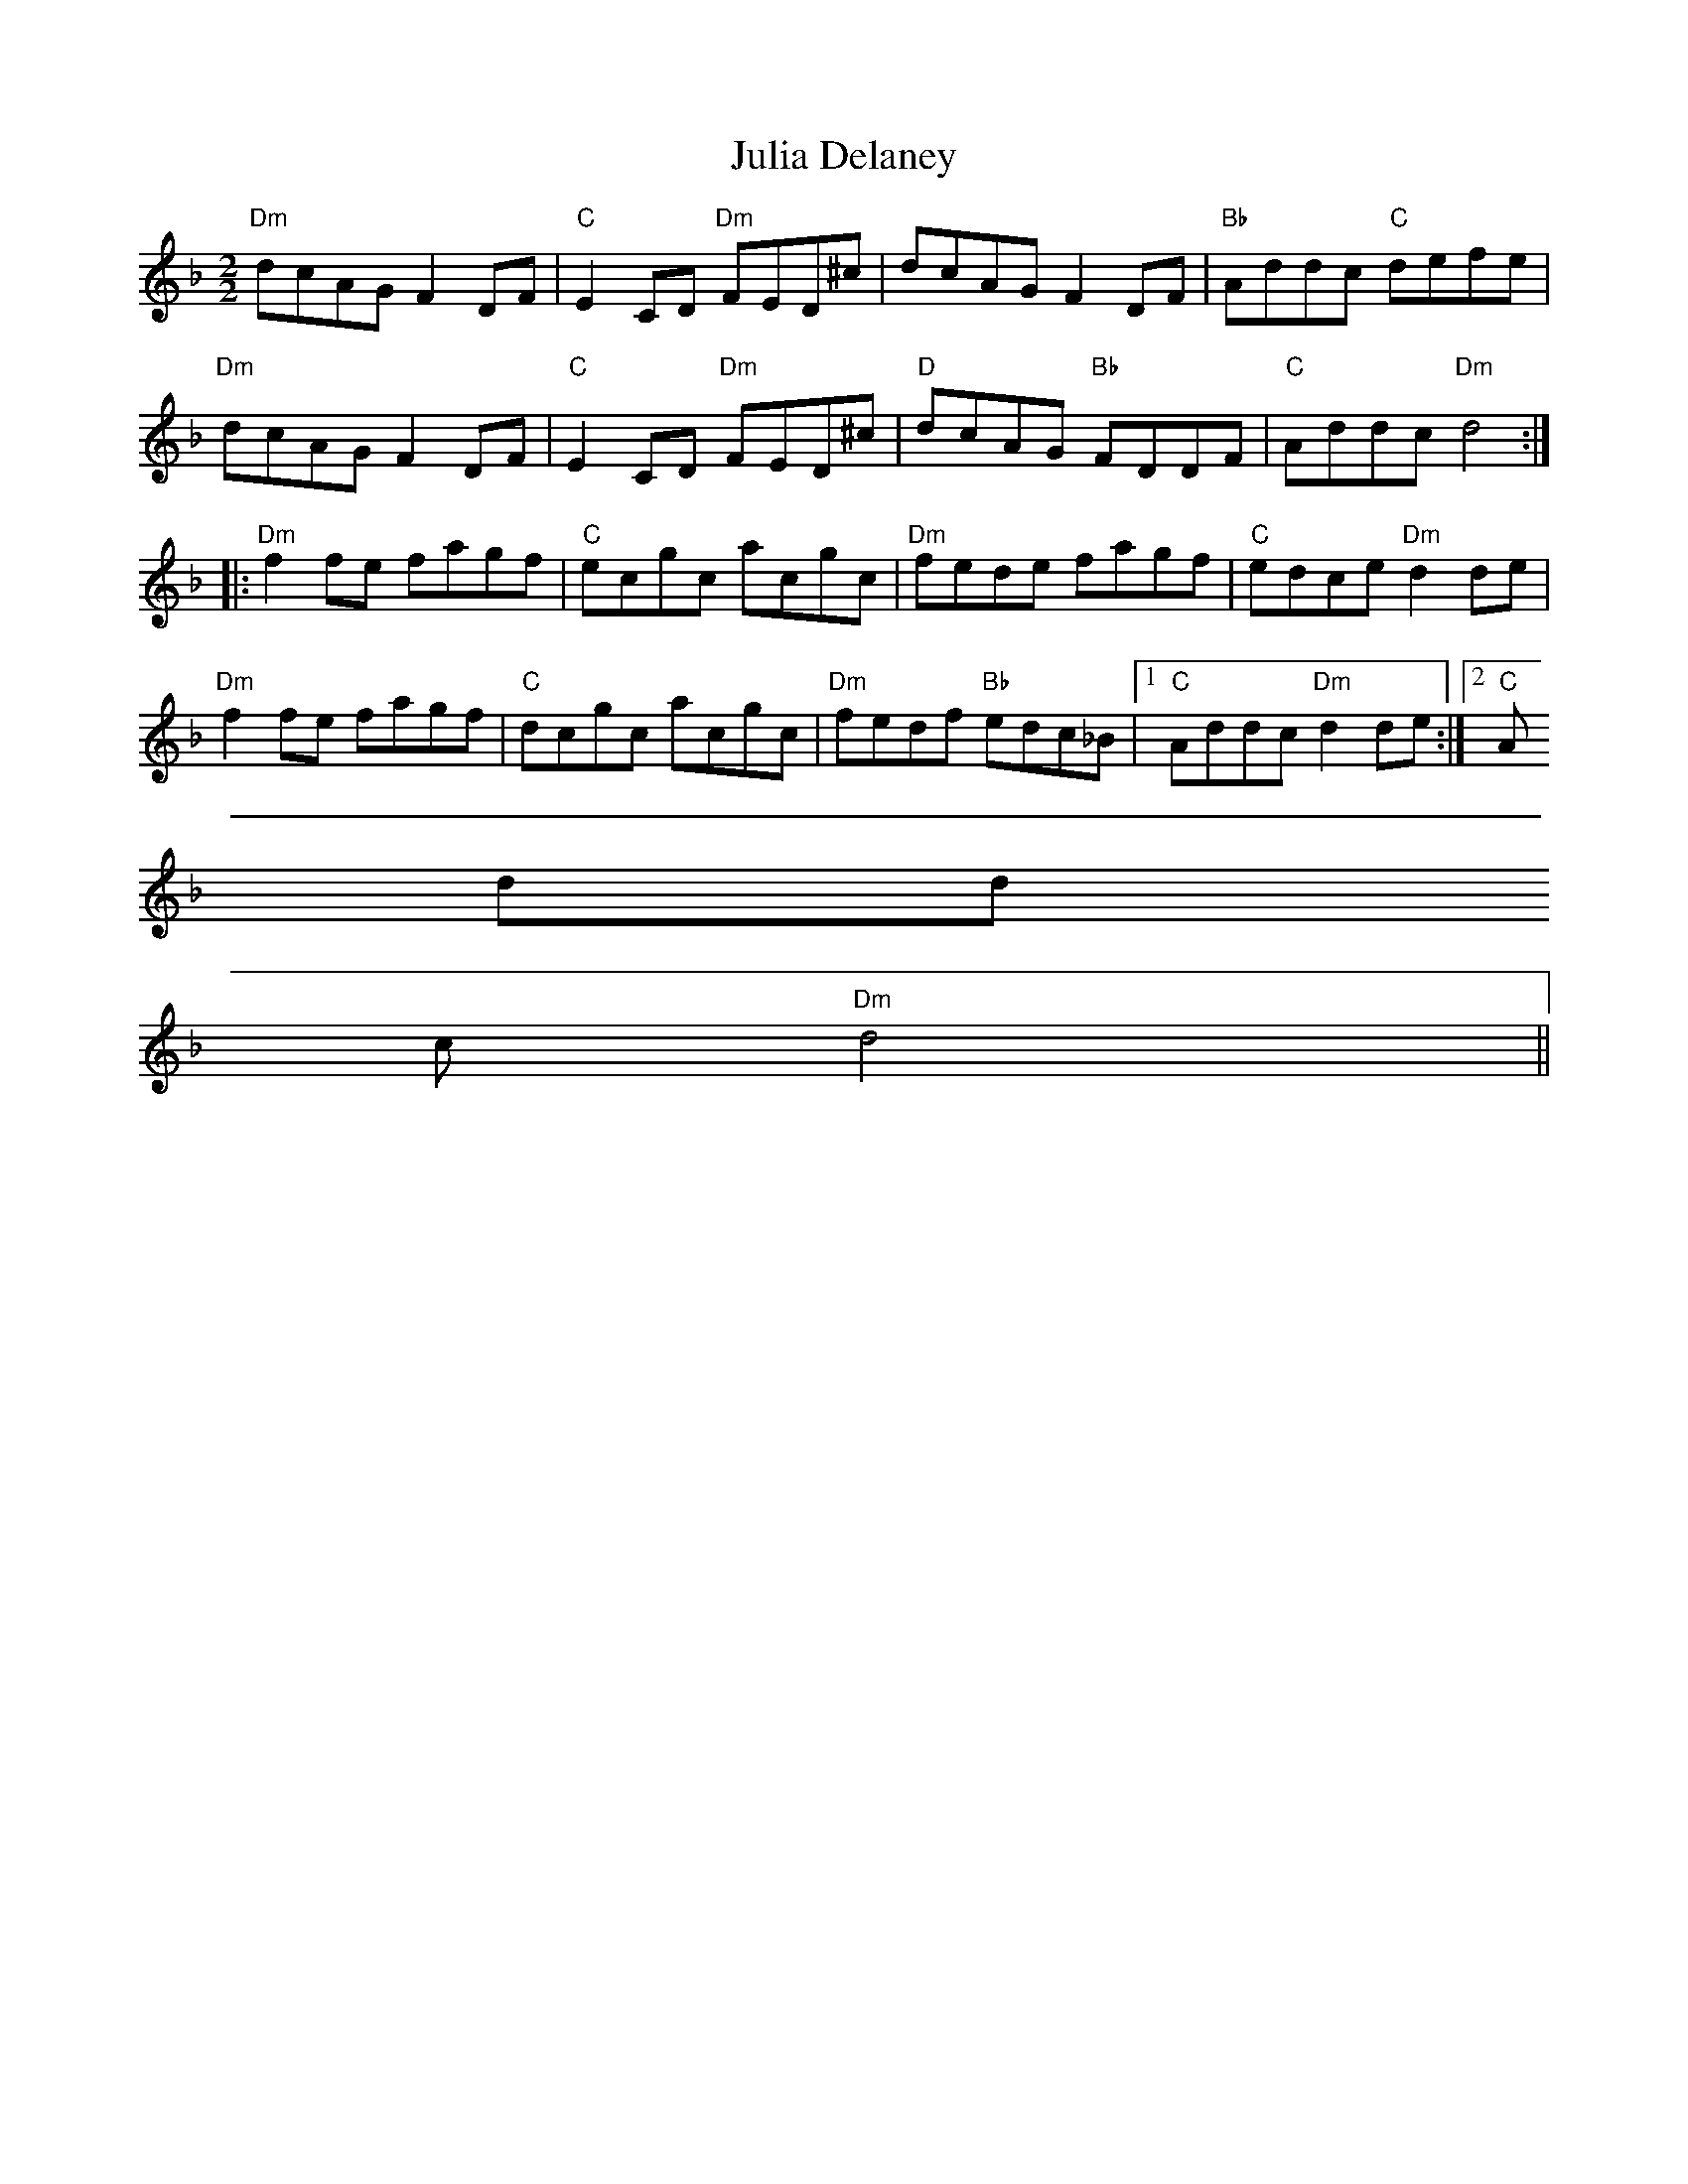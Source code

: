 X:19
T:Julia Delaney
M:2/2
L:1/8
K:Dm
"Dm"dcAG F2 DF|"C"E2 CD "Dm"FED^c|dcAG F2 DF|"Bb"Addc "C"defe|
"Dm"dcAG F2 DF|"C"E2 CD "Dm"FED^c|"D"dcAG "Bb"FDDF|"C"Addc "Dm"d4:|:
"Dm"f2 fe fagf|"C"ecgc acgc|"Dm"fede fagf|"C"edce "Dm"d2 de|
"Dm"f2 fe fagf|"C"dcgc acgc|"Dm"fedf "Bb"edc_B|1"C"Addc "Dm"d2 de:|2"C"A
dd
c "Dm"d4||
